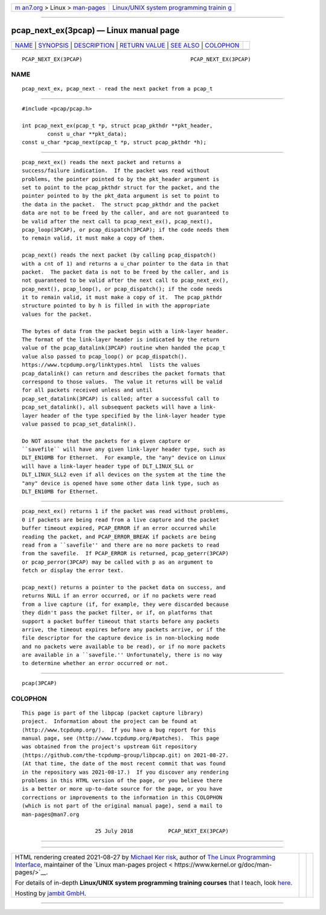 .. container:: page-top

.. container:: nav-bar

   +----------------------------------+----------------------------------+
   | `m                               | `Linux/UNIX system programming   |
   | an7.org <../../../index.html>`__ | trainin                          |
   | > Linux >                        | g <http://man7.org/training/>`__ |
   | `man-pages <../index.html>`__    |                                  |
   +----------------------------------+----------------------------------+

--------------

pcap_next_ex(3pcap) — Linux manual page
=======================================

+-----------------------------------+-----------------------------------+
| `NAME <#NAME>`__ \|               |                                   |
| `SYNOPSIS <#SYNOPSIS>`__ \|       |                                   |
| `DESCRIPTION <#DESCRIPTION>`__ \| |                                   |
| `RETURN VALUE <#RETURN_VALUE>`__  |                                   |
| \| `SEE ALSO <#SEE_ALSO>`__ \|    |                                   |
| `COLOPHON <#COLOPHON>`__          |                                   |
+-----------------------------------+-----------------------------------+
| .. container:: man-search-box     |                                   |
+-----------------------------------+-----------------------------------+

::

   PCAP_NEXT_EX(3PCAP)                                  PCAP_NEXT_EX(3PCAP)

NAME
-------------------------------------------------

::

          pcap_next_ex, pcap_next - read the next packet from a pcap_t


---------------------------------------------------------

::

          #include <pcap/pcap.h>

          int pcap_next_ex(pcap_t *p, struct pcap_pkthdr **pkt_header,
                  const u_char **pkt_data);
          const u_char *pcap_next(pcap_t *p, struct pcap_pkthdr *h);


---------------------------------------------------------------

::

          pcap_next_ex() reads the next packet and returns a
          success/failure indication.  If the packet was read without
          problems, the pointer pointed to by the pkt_header argument is
          set to point to the pcap_pkthdr struct for the packet, and the
          pointer pointed to by the pkt_data argument is set to point to
          the data in the packet.  The struct pcap_pkthdr and the packet
          data are not to be freed by the caller, and are not guaranteed to
          be valid after the next call to pcap_next_ex(), pcap_next(),
          pcap_loop(3PCAP), or pcap_dispatch(3PCAP); if the code needs them
          to remain valid, it must make a copy of them.

          pcap_next() reads the next packet (by calling pcap_dispatch()
          with a cnt of 1) and returns a u_char pointer to the data in that
          packet.  The packet data is not to be freed by the caller, and is
          not guaranteed to be valid after the next call to pcap_next_ex(),
          pcap_next(), pcap_loop(), or pcap_dispatch(); if the code needs
          it to remain valid, it must make a copy of it.  The pcap_pkthdr
          structure pointed to by h is filled in with the appropriate
          values for the packet.

          The bytes of data from the packet begin with a link-layer header.
          The format of the link-layer header is indicated by the return
          value of the pcap_datalink(3PCAP) routine when handed the pcap_t
          value also passed to pcap_loop() or pcap_dispatch().
          https://www.tcpdump.org/linktypes.html  lists the values
          pcap_datalink() can return and describes the packet formats that
          correspond to those values.  The value it returns will be valid
          for all packets received unless and until
          pcap_set_datalink(3PCAP) is called; after a successful call to
          pcap_set_datalink(), all subsequent packets will have a link-
          layer header of the type specified by the link-layer header type
          value passed to pcap_set_datalink().

          Do NOT assume that the packets for a given capture or
          ``savefile`` will have any given link-layer header type, such as
          DLT_EN10MB for Ethernet.  For example, the "any" device on Linux
          will have a link-layer header type of DLT_LINUX_SLL or
          DLT_LINUX_SLL2 even if all devices on the system at the time the
          "any" device is opened have some other data link type, such as
          DLT_EN10MB for Ethernet.


-----------------------------------------------------------------

::

          pcap_next_ex() returns 1 if the packet was read without problems,
          0 if packets are being read from a live capture and the packet
          buffer timeout expired, PCAP_ERROR if an error occurred while
          reading the packet, and PCAP_ERROR_BREAK if packets are being
          read from a ``savefile'' and there are no more packets to read
          from the savefile.  If PCAP_ERROR is returned, pcap_geterr(3PCAP)
          or pcap_perror(3PCAP) may be called with p as an argument to
          fetch or display the error text.

          pcap_next() returns a pointer to the packet data on success, and
          returns NULL if an error occurred, or if no packets were read
          from a live capture (if, for example, they were discarded because
          they didn't pass the packet filter, or if, on platforms that
          support a packet buffer timeout that starts before any packets
          arrive, the timeout expires before any packets arrive, or if the
          file descriptor for the capture device is in non-blocking mode
          and no packets were available to be read), or if no more packets
          are available in a ``savefile.'' Unfortunately, there is no way
          to determine whether an error occurred or not.


---------------------------------------------------------

::

          pcap(3PCAP)

COLOPHON
---------------------------------------------------------

::

          This page is part of the libpcap (packet capture library)
          project.  Information about the project can be found at 
          ⟨http://www.tcpdump.org/⟩.  If you have a bug report for this
          manual page, see ⟨http://www.tcpdump.org/#patches⟩.  This page
          was obtained from the project's upstream Git repository
          ⟨https://github.com/the-tcpdump-group/libpcap.git⟩ on 2021-08-27.
          (At that time, the date of the most recent commit that was found
          in the repository was 2021-08-17.)  If you discover any rendering
          problems in this HTML version of the page, or you believe there
          is a better or more up-to-date source for the page, or you have
          corrections or improvements to the information in this COLOPHON
          (which is not part of the original manual page), send a mail to
          man-pages@man7.org

                                 25 July 2018           PCAP_NEXT_EX(3PCAP)

--------------

--------------

.. container:: footer

   +-----------------------+-----------------------+-----------------------+
   | HTML rendering        |                       | |Cover of TLPI|       |
   | created 2021-08-27 by |                       |                       |
   | `Michael              |                       |                       |
   | Ker                   |                       |                       |
   | risk <https://man7.or |                       |                       |
   | g/mtk/index.html>`__, |                       |                       |
   | author of `The Linux  |                       |                       |
   | Programming           |                       |                       |
   | Interface <https:     |                       |                       |
   | //man7.org/tlpi/>`__, |                       |                       |
   | maintainer of the     |                       |                       |
   | `Linux man-pages      |                       |                       |
   | project <             |                       |                       |
   | https://www.kernel.or |                       |                       |
   | g/doc/man-pages/>`__. |                       |                       |
   |                       |                       |                       |
   | For details of        |                       |                       |
   | in-depth **Linux/UNIX |                       |                       |
   | system programming    |                       |                       |
   | training courses**    |                       |                       |
   | that I teach, look    |                       |                       |
   | `here <https://ma     |                       |                       |
   | n7.org/training/>`__. |                       |                       |
   |                       |                       |                       |
   | Hosting by `jambit    |                       |                       |
   | GmbH                  |                       |                       |
   | <https://www.jambit.c |                       |                       |
   | om/index_en.html>`__. |                       |                       |
   +-----------------------+-----------------------+-----------------------+

--------------

.. container:: statcounter

   |Web Analytics Made Easy - StatCounter|

.. |Cover of TLPI| image:: https://man7.org/tlpi/cover/TLPI-front-cover-vsmall.png
   :target: https://man7.org/tlpi/
.. |Web Analytics Made Easy - StatCounter| image:: https://c.statcounter.com/7422636/0/9b6714ff/1/
   :class: statcounter
   :target: https://statcounter.com/
